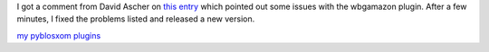 .. title: wbgamazon 1.3 released
.. slug: wbgamazon.1.3
.. date: 2004-08-17 17:14:00
.. tags: pyblosxom, dev, python, plugins

I got a comment from David Ascher on 
`this entry <http://bluesock.org/~willkg/blog/dev/pyblosxom/wbgamazon.html>`_
which pointed out some issues with the wbgamazon plugin.  After
a few minutes, I fixed the problems listed and released a new version.

`my pyblosxom plugins </~willkg/dev/pyblosxom/>`_
